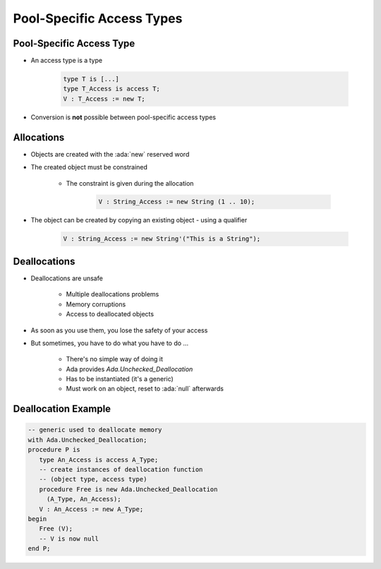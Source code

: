 ===========================
Pool-Specific Access Types
===========================

---------------------------
Pool-Specific Access Type
---------------------------

* An access type is a type

   .. code:: Ada

      type T is [...]
      type T_Access is access T;
      V : T_Access := new T;

* Conversion is **not** possible between pool-specific access types

-------------
Allocations
-------------

* Objects are created with the :ada:`new` reserved word
* The created object must be constrained

   - The constraint is given during the allocation

      .. code:: Ada

         V : String_Access := new String (1 .. 10);

* The object can be created by copying an existing object - using a qualifier

   .. code:: Ada

      V : String_Access := new String'("This is a String");

---------------
Deallocations
---------------

* Deallocations are unsafe

   - Multiple deallocations problems
   - Memory corruptions
   - Access to deallocated objects

* As soon as you use them, you lose the safety of your access
* But sometimes, you have to do what you have to do ...

   - There's no simple way of doing it
   - Ada provides `Ada.Unchecked_Deallocation`
   - Has to be instantiated (it's a generic)
   - Must work on an object, reset to :ada:`null` afterwards

----------------------
Deallocation Example
----------------------

.. code:: Ada

   -- generic used to deallocate memory
   with Ada.Unchecked_Deallocation;
   procedure P is
      type An_Access is access A_Type;
      -- create instances of deallocation function
      -- (object type, access type)
      procedure Free is new Ada.Unchecked_Deallocation
        (A_Type, An_Access);
      V : An_Access := new A_Type;
   begin
      Free (V);
      -- V is now null
   end P;

